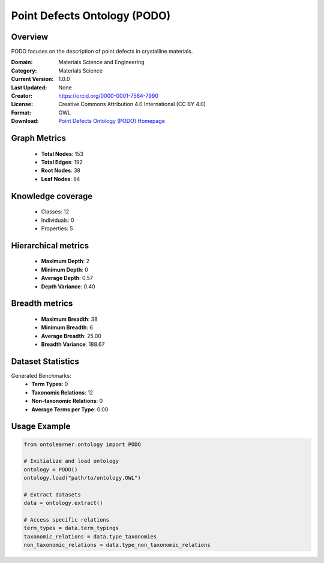Point Defects Ontology (PODO)
========================================================================================================================

Overview
--------
PODO focuses on the description of point defects in crystalline materials.

:Domain: Materials Science and Engineering
:Category: Materials Science
:Current Version: 1.0.0
:Last Updated: None
:Creator: https://orcid.org/0000-0001-7564-7990
:License: Creative Commons Attribution 4.0 International (CC BY 4.0)
:Format: OWL
:Download: `Point Defects Ontology (PODO) Homepage <https://github.com/OCDO/podo>`_

Graph Metrics
-------------
    - **Total Nodes**: 153
    - **Total Edges**: 192
    - **Root Nodes**: 38
    - **Leaf Nodes**: 84

Knowledge coverage
------------------
    - Classes: 12
    - Individuals: 0
    - Properties: 5

Hierarchical metrics
--------------------
    - **Maximum Depth**: 2
    - **Minimum Depth**: 0
    - **Average Depth**: 0.57
    - **Depth Variance**: 0.40

Breadth metrics
------------------
    - **Maximum Breadth**: 38
    - **Minimum Breadth**: 6
    - **Average Breadth**: 25.00
    - **Breadth Variance**: 188.67

Dataset Statistics
------------------
Generated Benchmarks:
    - **Term Types**: 0
    - **Taxonomic Relations**: 12
    - **Non-taxonomic Relations**: 0
    - **Average Terms per Type**: 0.00

Usage Example
-------------
.. code-block:: python

    from ontolearner.ontology import PODO

    # Initialize and load ontology
    ontology = PODO()
    ontology.load("path/to/ontology.OWL")

    # Extract datasets
    data = ontology.extract()

    # Access specific relations
    term_types = data.term_typings
    taxonomic_relations = data.type_taxonomies
    non_taxonomic_relations = data.type_non_taxonomic_relations
